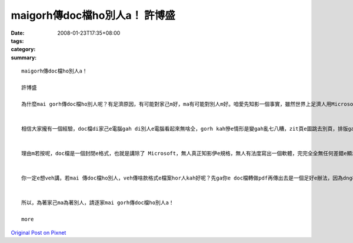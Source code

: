 maigorh傳doc檔ho別人a！     許博盛
##########################################

:date: 2008-01-23T17:35+08:00
:tags: 
:category: 
:summary: 


:: 

  maigorh傳doc檔ho別人a！

  許博盛

  為什麼mai gorh傳doc檔ho別人呢？有足濟原因，有可能對家己m好，ma有可能對別人m好。咱愛先知影一個事實，雖然世界上足濟人用Microsoft Word做家己e文書編輯器，但是無代表所有e人攏是按呢。


  相信大家攏有一個經驗，doc檔di家己e電腦gah di別人e電腦看起來無啥仝，gorh kah慘e情形是變gah亂七八糟，zit頁e圖跳去別頁，排版gah家己原本排e差十萬八千里。尤其是你若有用kah特別e字型，別人e電腦內底無，原本di你家己e電腦看起來足sui e文件，di別人e電腦內底有可能變gah連你家己攏認ve出來。照按呢a講，你排gah好好e文件，doc檔傳ho別人，別人看dor e 排版是按怎你完全無法度知影。Dor 算講是仝一個版本e Microsoft Word ma無法度保證di兩台電腦看起來一模一樣，m免講無仝版本e Microsoft Word lo，看起來假若是無仝e軟體leh。


  理由m若按呢，doc檔是一個封閉e格式，也就是講除了 Microsoft，無人真正知影伊e規格，無人有法度寫出一個軟體，完完全全無任何差錯e顯示doc檔。看到zit 個所在，你可能感覺頭前hit兩句無什麼了不起e。咱來想一個情形，若是你ga光碟kng入去光碟機，伊de螢幕顯示講「歹勢！你無買阮dau e播放器，無法度放zit 個光碟」；iah 是另外一個情形，你ka電話去ho別人，電信公司竟然ga你講「你gah對方用e是無仝e電話，無法度gah lin接通」。看dor頭前所講e兩個例，相信你e感覺霧sa sa，doc檔gah zit兩個例是仝款e情形，咱若繼續傳doc檔ho別人，咱dor是le助長zit 種無合理e情形。


  你一定e想veh講，若mai 傳doc檔ho別人，veh傳啥款格式e檔案hor人kah好呢？先ga你e doc檔轉做pdf再傳出去是一個足好e辦法，因為dng檔案轉做pdf，所有e內容、所有e排版攏ve gorh改變lo，dor算講你有用到一gua特別e字型，轉做pdf了後dor m免擔心別人無hit寡字型。轉做pdf了後再傳出去gorh有一點好處，別人無法度好下好去修改你e檔案。


  所以，為著家己ma為著別人，請逐家mai gorh傳doc檔ho別人a！

  more


`Original Post on Pixnet <http://daiqi007.pixnet.net/blog/post/13336857>`_